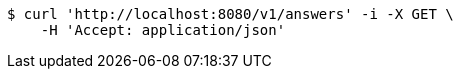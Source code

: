 [source,bash]
----
$ curl 'http://localhost:8080/v1/answers' -i -X GET \
    -H 'Accept: application/json'
----